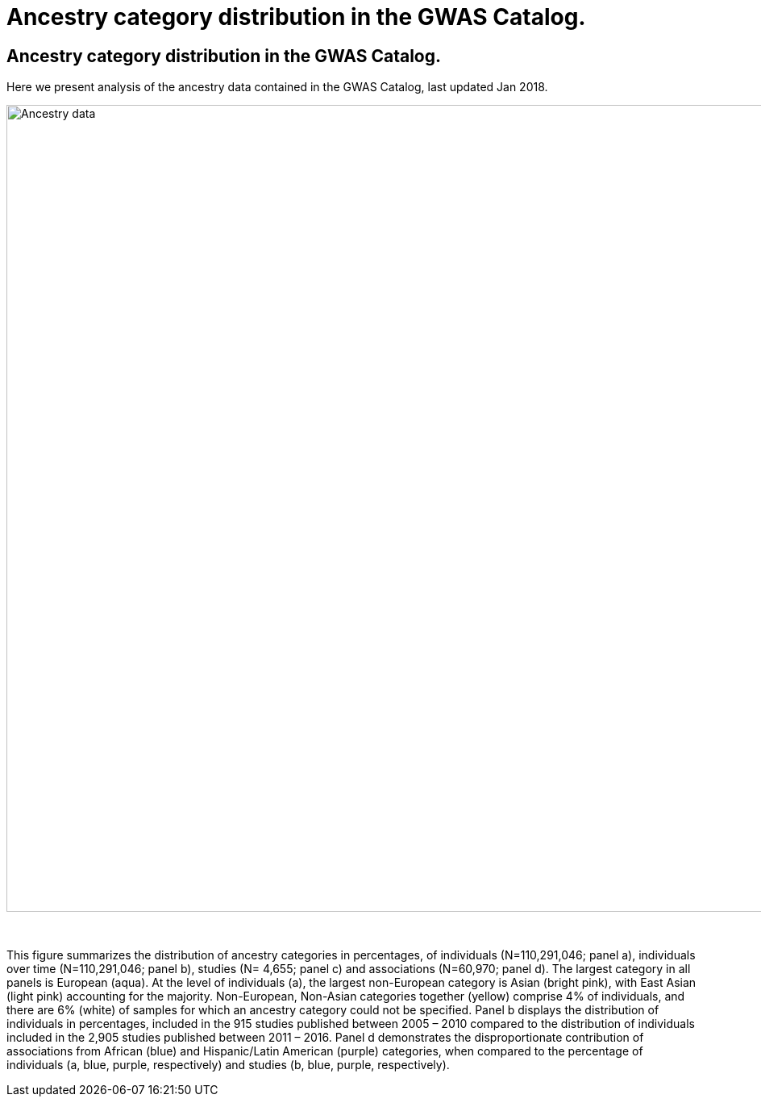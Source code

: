 = Ancestry category distribution in the GWAS Catalog.
:imagesdir: ./images
:data-uri:

== Ancestry category distribution in the GWAS Catalog.

Here we present analysis of the ancestry data contained in the GWAS Catalog, last updated Jan 2018.

image::ancestry-data.png[Ancestry data,1000,1000,align="center"]

{empty} +

This figure summarizes the distribution of ancestry categories in percentages, of individuals (N=110,291,046; panel a), individuals over time (N=110,291,046; panel b), studies (N= 4,655; panel c) and associations (N=60,970; panel d). The largest category in all panels is European (aqua). At the level of individuals (a), the largest non-European category is Asian (bright pink), with East Asian (light pink) accounting for the majority. Non-European, Non-Asian categories together (yellow) comprise 4% of individuals, and there are 6% (white) of samples for which an ancestry category could not be specified. Panel b displays the distribution of individuals in percentages, included in the 915 studies published between 2005 – 2010 compared to the distribution of individuals included in the 2,905 studies published between 2011 – 2016. Panel d demonstrates the disproportionate contribution of associations from African (blue) and Hispanic/Latin American (purple) categories, when compared to the percentage of individuals (a, blue, purple, respectively) and studies (b, blue, purple, respectively). 


